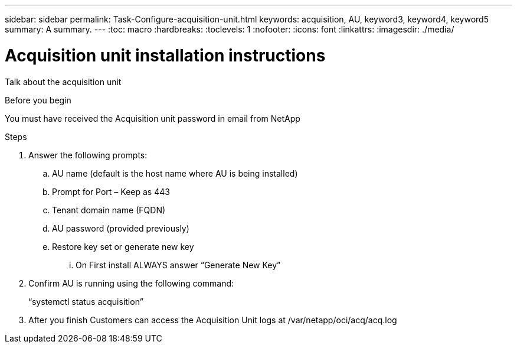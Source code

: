 ---
sidebar: sidebar
permalink: Task-Configure-acquisition-unit.html
keywords: acquisition, AU, keyword3, keyword4, keyword5
summary: A summary.
---
:toc: macro
:hardbreaks:
:toclevels: 1
:nofooter:
:icons: font
:linkattrs:
:imagesdir: ./media/

= Acquisition unit installation instructions

[.lead]
Talk about the acquisition unit

.Before you begin
You must have received the Acquisition unit password in email from NetApp

.About this task

.Steps
. Answer the following prompts:
.. AU name (default is the host name where AU is being installed)
.. Prompt for Port – Keep as 443
.. Tenant domain name (FQDN)
.. AU password (provided previously)
.. Restore key set or generate new key
... On First install ALWAYS answer “Generate New Key”
. Confirm AU is running using the following command:
+
“systemctl status acquisition”
. After you finish
Customers can access the Acquisition Unit logs at /var/netapp/oci/acq/acq.log

